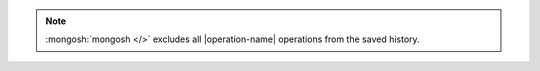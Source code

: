 .. note::

   :mongosh:`mongosh </>` excludes all |operation-name| operations
   from the saved history.
